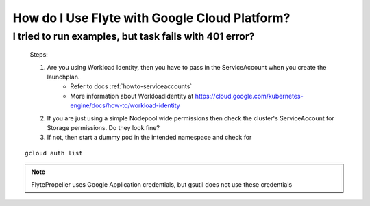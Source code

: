 .. _faq_gcp:

##############################################
How do I Use Flyte with Google Cloud Platform?
##############################################

I tried to run examples, but task fails with 401 error?
-------------------------------------------------------
 Steps:

 #. Are you using Workload Identity, then you have to pass in the ServiceAccount when you create the launchplan.
     - Refer to docs :ref:`howto-serviceaccounts`
     - More information about WorkloadIdentity at https://cloud.google.com/kubernetes-engine/docs/how-to/workload-identity
 #. If you are just using a simple Nodepool wide permissions then check the cluster's ServiceAccount for Storage permissions. Do they look fine?

 #. If not, then start a dummy pod in the intended namespace and check for

::

    gcloud auth list


.. note::

    FlytePropeller uses Google Application credentials, but gsutil does not use these credentials

